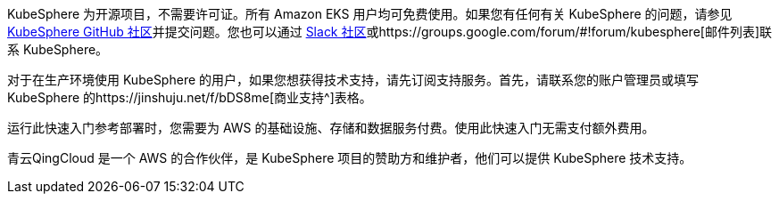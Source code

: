 // Include details about the license and how they can sign up. If no license is required, clarify that. 

//These two paragraphs provide an example of the details you can provide. Provide links as appropriate.


KubeSphere 为开源项目，不需要许可证。所有 Amazon EKS 用户均可免费使用。如果您有任何有关 KubeSphere 的问题，请参见 https://github.com/kubesphere/kubesphere[KubeSphere GitHub 社区^]并提交问题。您也可以通过 https://join.slack.com/t/kubesphere/shared_invite/enQtNTE3MDIxNzUxNzQ0LTZkNTdkYWNiYTVkMTM5ZThhODY1MjAyZmVlYWEwZmQ3ODQ1NmM1MGVkNWEzZTRhNzk0MzM5MmY4NDc3ZWVhMjE[Slack 社区^]或https://groups.google.com/forum/#!forum/kubesphere[邮件列表^]联系 KubeSphere。

对于在生产环境使用 KubeSphere 的用户，如果您想获得技术支持，请先订阅支持服务。首先，请联系您的账户管理员或填写 KubeSphere 的https://jinshuju.net/f/bDS8me[商业支持^]表格。

运行此快速入门参考部署时，您需要为 AWS 的基础设施、存储和数据服务付费。使用此快速入门无需支付额外费用。

青云QingCloud 是一个 AWS 的合作伙伴，是 KubeSphere 项目的赞助方和维护者，他们可以提供 KubeSphere 技术支持。
